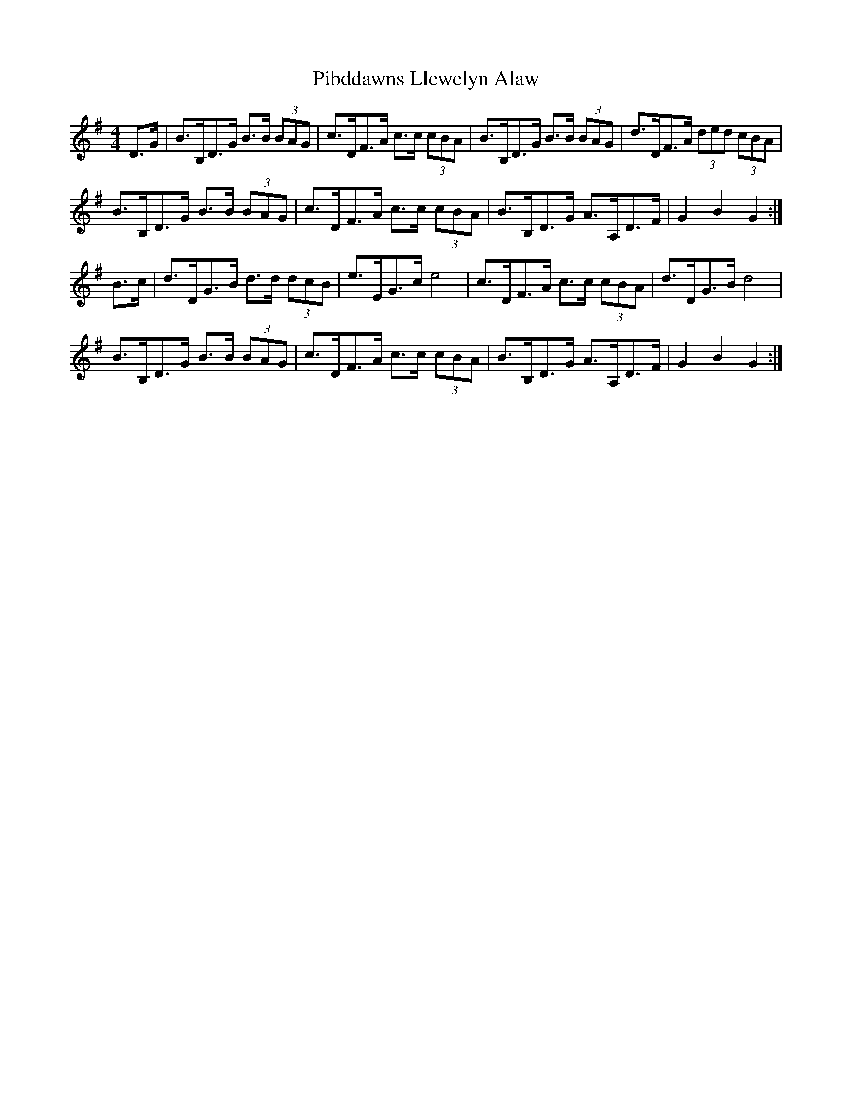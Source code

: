 X: 32241
T: Pibddawns Llewelyn Alaw
R: hornpipe
M: 4/4
K: Gmajor
D>G|B>B,D>G B>B (3BAG|c>DF>A c>c (3cBA|B>B,D>G B>B (3BAG|d>DF>A (3ded (3cBA|
B>B,D>G B>B (3BAG|c>DF>A c>c (3cBA|B>B,D>G A>A,D>F|G2B2G2:|
B>c|d>DG>B d>d (3dcB|e>EG>ce4|c>DF>A c>c (3cBA|d>DG>Bd4|
B>B,D>G B>B (3BAG|c>DF>A c>c (3cBA|B>B,D>G A>A,D>F|G2B2G2:|

